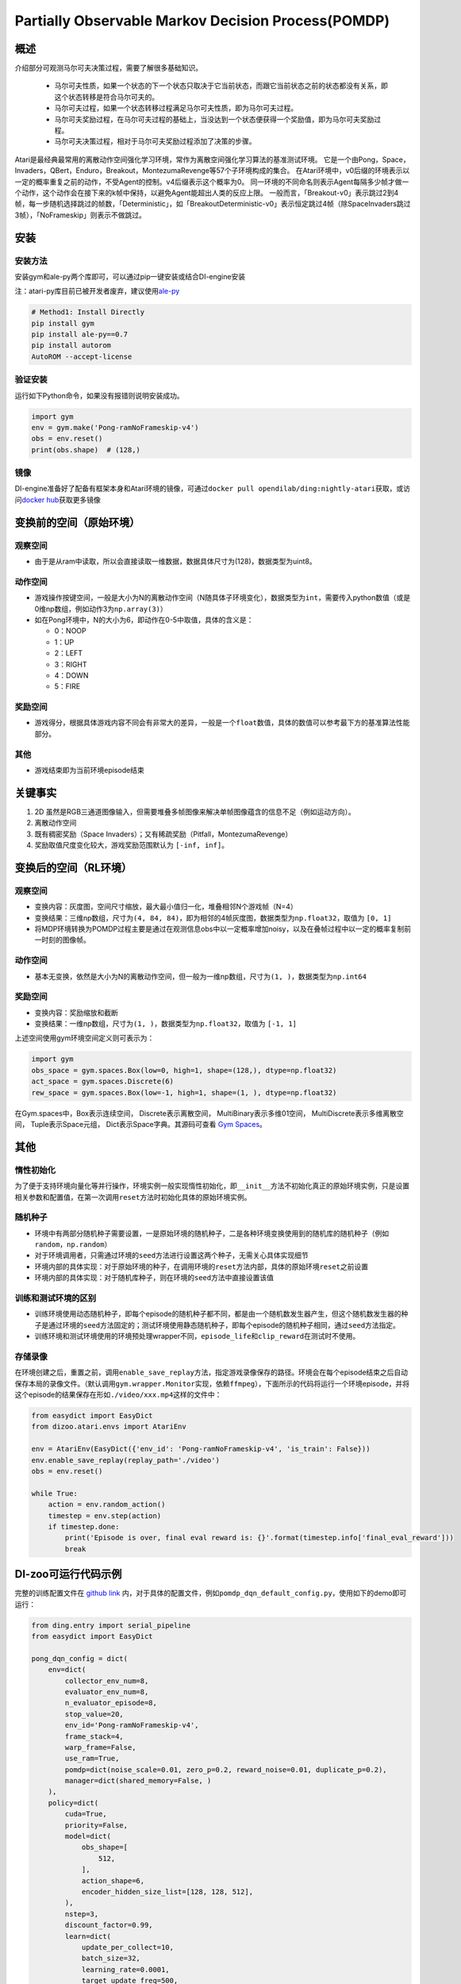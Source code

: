 Partially Observable Markov Decision Process(POMDP)
~~~~~~~~~~~~~~~~~~~~~~~~~~~~~~~~~~~~~~~~~~~~~~~~~~~~~~~~

概述
=======

介绍部分可观测马尔可夫决策过程，需要了解很多基础知识。

 -  马尔可夫性质，如果一个状态的下一个状态只取决于它当前状态，而跟它当前状态之前的状态都没有关系，即这个状态转移是符合马尔可夫的。
 -  马尔可夫过程，如果一个状态转移过程满足马尔可夫性质，即为马尔可夫过程。
 -  马尔可夫奖励过程，在马尔可夫过程的基础上，当没达到一个状态便获得一个奖励值，即为马尔可夫奖励过程。
 -  马尔可夫决策过程，相对于马尔可夫奖励过程添加了决策的步骤。

Atari是最经典最常用的离散动作空间强化学习环境，常作为离散空间强化学习算法的基准测试环境。
它是一个由Pong，Space，Invaders，QBert，Enduro，Breakout，MontezumaRevenge等57个子环境构成的集合。
在Atari环境中，v0后缀的环境表示以一定的概率重复之前的动作，不受Agent的控制。v4后缀表示这个概率为0。
同一环境的不同命名则表示Agent每隔多少帧才做一个动作，这个动作会在接下来的k帧中保持，以避免Agent能超出人类的反应上限。
一般而言，「Breakout-v0」表示跳过2到4帧，每一步随机选择跳过的帧数，「Deterministic」，如「BreakoutDeterministic-v0」表示恒定跳过4帧（除SpaceInvaders跳过3帧），「NoFrameskip」则表示不做跳过。

安装
====

安装方法
--------

安装gym和ale-py两个库即可，可以通过pip一键安装或结合DI-engine安装

注：atari-py库目前已被开发者废弃，建议使用\ `ale-py <https://github.com/mgbellemare/Arcade-Learning-Environment>`__

.. code:: python

   # Method1: Install Directly
   pip install gym
   pip install ale-py==0.7
   pip install autorom
   AutoROM --accept-license

验证安装
--------

运行如下Python命令，如果没有报错则说明安装成功。

.. code:: python

    import gym
    env = gym.make('Pong-ramNoFrameskip-v4')
    obs = env.reset()
    print(obs.shape)  # (128,)

镜像
----

DI-engine准备好了配备有框架本身和Atari环境的镜像，可通过\ ``docker pull opendilab/ding:nightly-atari``\ 获取，或访问\ `docker
hub <https://hub.docker.com/repository/docker/opendilab/ding>`__\ 获取更多镜像

.. _变换前的空间原始环境）:

变换前的空间（原始环境）
========================


观察空间
--------

-  由于是从ram中读取，所以会直接读取一维数据，数据具体尺寸为\(128)\ ，数据类型为\uint8\。


动作空间
--------

-  游戏操作按键空间，一般是大小为N的离散动作空间（N随具体子环境变化），数据类型为\ ``int``\ ，需要传入python数值（或是0维np数组，例如动作3为\ ``np.array(3)``\ ）

-  如在Pong环境中，N的大小为6，即动作在0-5中取值，具体的含义是：

   -  0：NOOP

   -  1：UP

   -  2：LEFT

   -  3：RIGHT

   -  4：DOWN

   -  5：FIRE

.. _奖励空间-1:

奖励空间
--------

-  游戏得分，根据具体游戏内容不同会有非常大的差异，一般是一个\ ``float``\ 数值，具体的数值可以参考最下方的基准算法性能部分。

.. _其他-1:

其他
----

-  游戏结束即为当前环境episode结束

关键事实
========

1. 2D
   虽然是RGB三通道图像输入，但需要堆叠多帧图像来解决单帧图像蕴含的信息不足（例如运动方向）。

2. 离散动作空间

3. 既有稠密奖励（Space
   Invaders）；又有稀疏奖励（Pitfall，MontezumaRevenge）

4. 奖励取值尺度变化较大，游戏奖励范围默认为 ``[-inf, inf]``。

.. _变换后的空间rl环境）:

变换后的空间（RL环境）
======================


观察空间
--------

-  变换内容：灰度图，空间尺寸缩放，最大最小值归一化，堆叠相邻N个游戏帧（N=4）

-  变换结果：三维np数组，尺寸为\ ``(4, 84, 84)``\ ，即为相邻的4帧灰度图，数据类型为\ ``np.float32``\ ，取值为 ``[0, 1]``

-  将MDP环境转换为POMDP过程主要是通过在观测信息obs中以一定概率增加noisy，以及在叠帧过程中以一定的概率复制前一时刻的图像帧。


动作空间
--------

-  基本无变换，依然是大小为N的离散动作空间，但一般为一维np数组，尺寸为\ ``(1, )``\ ，数据类型为\ ``np.int64``


奖励空间
--------

-  变换内容：奖励缩放和截断

-  变换结果：一维np数组，尺寸为\ ``(1, )``\ ，数据类型为\ ``np.float32``\ ，取值为 ``[-1, 1]``

上述空间使用gym环境空间定义则可表示为：

.. code:: python

   import gym
   obs_space = gym.spaces.Box(low=0, high=1, shape=(128,), dtype=np.float32)
   act_space = gym.spaces.Discrete(6)
   rew_space = gym.spaces.Box(low=-1, high=1, shape=(1, ), dtype=np.float32)


在Gym.spaces中，Box表示连续空间，
Discrete表示离散空间，
MultiBinary表示多维01空间，
MultiDiscrete表示多维离散空间，
Tuple表示Space元组，
Dict表示Space字典。其源码可查看
\ `Gym Spaces <https://github.com/openai/gym/tree/master/gym/spaces>`__。

其他
====

惰性初始化
----------

为了便于支持环境向量化等并行操作，环境实例一般实现惰性初始化，即\ ``__init__``\ 方法不初始化真正的原始环境实例，只是设置相关参数和配置值，在第一次调用\ ``reset``\ 方法时初始化具体的原始环境实例。

随机种子
--------

-  环境中有两部分随机种子需要设置，一是原始环境的随机种子，二是各种环境变换使用到的随机库的随机种子（例如\ ``random``\ ，\ ``np.random``\ ）

-  对于环境调用者，只需通过环境的\ ``seed``\ 方法进行设置这两个种子，无需关心具体实现细节

-  环境内部的具体实现：对于原始环境的种子，在调用环境的\ ``reset``\ 方法内部，具体的原始环境\ ``reset``\ 之前设置

-  环境内部的具体实现：对于随机库种子，则在环境的\ ``seed``\ 方法中直接设置该值

训练和测试环境的区别
--------------------

-  训练环境使用动态随机种子，即每个episode的随机种子都不同，都是由一个随机数发生器产生，但这个随机数发生器的种子是通过环境的\ ``seed``\ 方法固定的；测试环境使用静态随机种子，即每个episode的随机种子相同，通过\ ``seed``\ 方法指定。

-  训练环境和测试环境使用的环境预处理wrapper不同，\ ``episode_life``\ 和\ ``clip_reward``\ 在测试时不使用。

存储录像
--------

在环境创建之后，重置之前，调用\ ``enable_save_replay``\ 方法，指定游戏录像保存的路径。环境会在每个episode结束之后自动保存本局的录像文件。（默认调用\ ``gym.wrapper.Monitor``\ 实现，依赖\ ``ffmpeg``\ ），下面所示的代码将运行一个环境episode，并将这个episode的结果保存在形如\ ``./video/xxx.mp4``\ 这样的文件中：

.. code:: python

   from easydict import EasyDict
   from dizoo.atari.envs import AtariEnv

   env = AtariEnv(EasyDict({'env_id': 'Pong-ramNoFrameskip-v4', 'is_train': False}))
   env.enable_save_replay(replay_path='./video')
   obs = env.reset()

   while True:
       action = env.random_action()
       timestep = env.step(action)
       if timestep.done:
           print('Episode is over, final eval reward is: {}'.format(timestep.info['final_eval_reward']))
           break

DI-zoo可运行代码示例
====================

完整的训练配置文件在 `github
link <https://github.com/opendilab/DI-engine/tree/main/dizoo/pomdp/entry/>`__
内，对于具体的配置文件，例如\ ``pomdp_dqn_default_config.py``\ ，使用如下的demo即可运行：

.. code:: python

    from ding.entry import serial_pipeline
    from easydict import EasyDict

    pong_dqn_config = dict(
        env=dict(
            collector_env_num=8,
            evaluator_env_num=8,
            n_evaluator_episode=8,
            stop_value=20,
            env_id='Pong-ramNoFrameskip-v4',
            frame_stack=4,
            warp_frame=False,
            use_ram=True,
            pomdp=dict(noise_scale=0.01, zero_p=0.2, reward_noise=0.01, duplicate_p=0.2),
            manager=dict(shared_memory=False, )
        ),
        policy=dict(
            cuda=True,
            priority=False,
            model=dict(
                obs_shape=[
                    512,
                ],
                action_shape=6,
                encoder_hidden_size_list=[128, 128, 512],
            ),
            nstep=3,
            discount_factor=0.99,
            learn=dict(
                update_per_collect=10,
                batch_size=32,
                learning_rate=0.0001,
                target_update_freq=500,
            ),
            collect=dict(n_sample=100, ),
            eval=dict(evaluator=dict(eval_freq=4000, )),
            other=dict(
                eps=dict(
                    type='exp',
                    start=1.,
                    end=0.05,
                    decay=250000,
                ),
                replay_buffer=dict(replay_buffer_size=100000, ),
            ),
        ),
    )
    pong_dqn_config = EasyDict(pong_dqn_config)
    main_config = pong_dqn_config
    pong_dqn_create_config = dict(
        env=dict(
            type='pomdp',
            import_names=['di_zoo.pomdp.envs.atari_env'],
        ),
        env_manager=dict(type='subprocess'),
        policy=dict(type='dqn'),
    )
    pong_dqn_create_config = EasyDict(pong_dqn_create_config)
    create_config = pong_dqn_create_config

    if __name__ == '__main__':
        serial_pipeline((main_config, create_config), seed=0)

注：对于某些特殊的算法，比如PPO，需要使用专门的入口函数，示例可以参考
`link <https://github.com/opendilab/DI-engine/blob/main/dizoo/pomdp/entry/pomdp_ppo_default_config.py>`__

